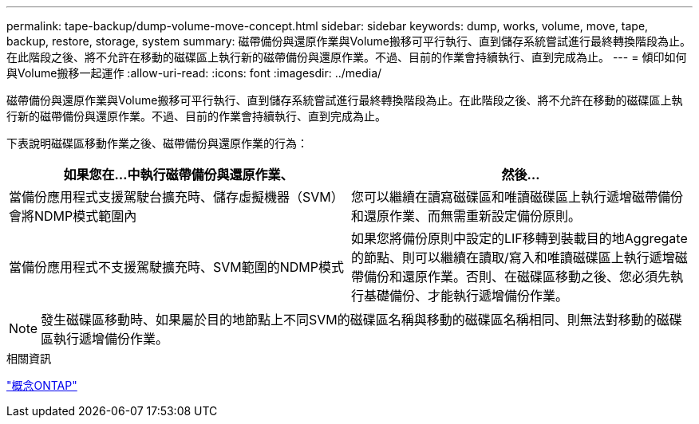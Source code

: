 ---
permalink: tape-backup/dump-volume-move-concept.html 
sidebar: sidebar 
keywords: dump, works, volume, move, tape, backup, restore, storage, system 
summary: 磁帶備份與還原作業與Volume搬移可平行執行、直到儲存系統嘗試進行最終轉換階段為止。在此階段之後、將不允許在移動的磁碟區上執行新的磁帶備份與還原作業。不過、目前的作業會持續執行、直到完成為止。 
---
= 傾印如何與Volume搬移一起運作
:allow-uri-read: 
:icons: font
:imagesdir: ../media/


[role="lead"]
磁帶備份與還原作業與Volume搬移可平行執行、直到儲存系統嘗試進行最終轉換階段為止。在此階段之後、將不允許在移動的磁碟區上執行新的磁帶備份與還原作業。不過、目前的作業會持續執行、直到完成為止。

下表說明磁碟區移動作業之後、磁帶備份與還原作業的行為：

|===
| 如果您在...中執行磁帶備份與還原作業、 | 然後... 


 a| 
當備份應用程式支援駕駛台擴充時、儲存虛擬機器（SVM）會將NDMP模式範圍內
 a| 
您可以繼續在讀寫磁碟區和唯讀磁碟區上執行遞增磁帶備份和還原作業、而無需重新設定備份原則。



 a| 
當備份應用程式不支援駕駛擴充時、SVM範圍的NDMP模式
 a| 
如果您將備份原則中設定的LIF移轉到裝載目的地Aggregate的節點、則可以繼續在讀取/寫入和唯讀磁碟區上執行遞增磁帶備份和還原作業。否則、在磁碟區移動之後、您必須先執行基礎備份、才能執行遞增備份作業。

|===
[NOTE]
====
發生磁碟區移動時、如果屬於目的地節點上不同SVM的磁碟區名稱與移動的磁碟區名稱相同、則無法對移動的磁碟區執行遞增備份作業。

====
.相關資訊
link:../concepts/index.html["概念ONTAP"]

